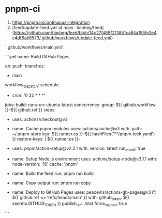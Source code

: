 * pnpm-ci
:PROPERTIES:
:CUSTOM_ID: pnpm-ci
:END:
1. [[https://pnpm.io/continuous-integration]]
2. [feed/update-feed.yml at main · tianheg/feed]([[https://github.com/tianheg/feed/blob/14c27f488f213851ca94a155fe2e4c4df8ab6573/.github/workflows/update-feed.yml]])

`.github/workflows/main.yml`:

```yml name: Build GitHub Pages

on: push: branches:

- main

workflow_{dispatch}: schedule:

- cron: '0 22 * * *'

jobs: build: runs-on: ubuntu-latest concurrency: group: ${{ github.workflow }}-${{ github.ref }} steps:

- uses: actions/checkout@v3

- name: Cache pnpm modules uses: actions/cache@v3 with: path: ~/.pnpm-store key: ${{ runner.os }}-${{ hashFiles('**/pnpm-lock.yaml') }} restore-keys: | ${{ runner.os }}-

- uses: pnpm/action-setup@v2.2.1 with: version: latest run_{install}: true

- name: Setup Node.js environment uses: actions/setup-node@v3.1.1 with: node-version: '16' cache: 'pnpm'

- name: Build the feed run: pnpm run build

- name: Copy output run: pnpm run copy

- name: Deploy to GitHub Pages uses: peaceiris/actions-gh-pages@v3 if: ${{ github.ref == 'refs/heads/main' }} with: github_{token}: ${{ secrets.GITHUB_{TOKEN} }} publish_{dir}: ./dist force_{orphan}: true

```
